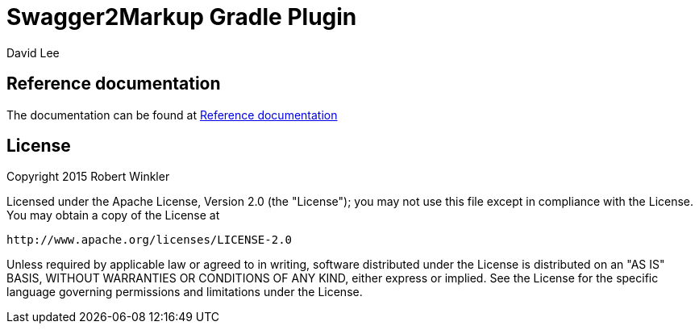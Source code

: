 = Swagger2Markup Gradle Plugin
:author: Robert Winkler
:author: David Lee
:hardbreaks:


== Reference documentation

The documentation can be found at http://swagger2markup.github.io/swagger2markup/1.1.0/[Reference documentation]

== License

Copyright 2015 Robert Winkler

Licensed under the Apache License, Version 2.0 (the "License"); you may not use this file except in compliance with the License. You may obtain a copy of the License at

    http://www.apache.org/licenses/LICENSE-2.0

Unless required by applicable law or agreed to in writing, software distributed under the License is distributed on an "AS IS" BASIS, WITHOUT WARRANTIES OR CONDITIONS OF ANY KIND, either express or implied. See the License for the specific language governing permissions and limitations under the License.
